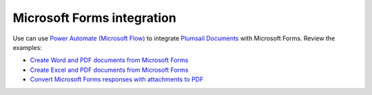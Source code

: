 .. title:: Power Automate Flows with Microsoft Forms to generate Office and PDF documents

.. meta::
   :description: Review examples of Microsoft Forms and Plumsail Documents Flows to automate document creation and PDF processing.


Microsoft Forms integration
===========================

Use can use `Power Automate (Microsoft Flow) <https://flow.microsoft.com/>`_ to integrate `Plumsail Documents <https://plumsail.com/documents/>`_ with Microsoft Forms. Review the examples:

- `Create Word and PDF documents from Microsoft Forms <../../../processes/examples/create-word-and-pdf-documents-from-microsoft-forms.html>`_
- `Create Excel and PDF documents from Microsoft Forms <../../../processes/examples/create-excel-and-pdf-documents-from-microsoft-forms.html>`_
- `Convert Microsoft Forms responses with attachments to PDF <../../../../flow/how-tos/documents/convert-microsoft-forms-with-attachments-to-pdf.html>`_